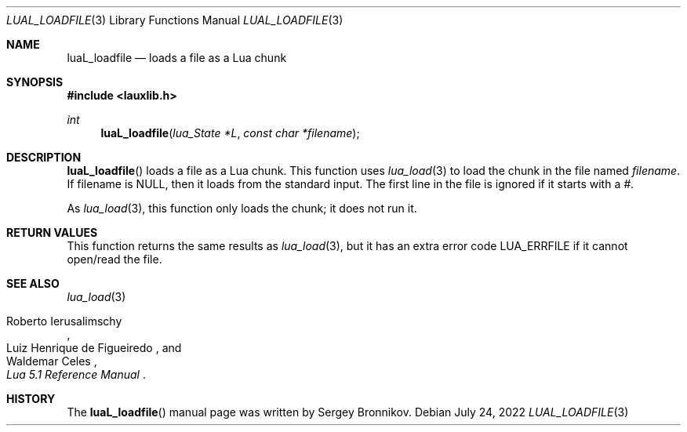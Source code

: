 .Dd $Mdocdate: July 24 2022 $
.Dt LUAL_LOADFILE 3
.Os
.Sh NAME
.Nm luaL_loadfile
.Nd loads a file as a Lua chunk
.Sh SYNOPSIS
.In lauxlib.h
.Ft int
.Fn luaL_loadfile "lua_State *L" "const char *filename"
.Sh DESCRIPTION
.Fn luaL_loadfile
loads a file as a Lua chunk.
This function uses
.Xr lua_load 3
to load the chunk in the file named
.Fa filename .
If filename is
.Dv NULL ,
then it loads from the standard input.
The first line in the file is ignored if it starts with a
.Em # .
.Pp
As
.Xr lua_load 3 ,
this function only loads the chunk; it does not run it.
.Sh RETURN VALUES
This function returns the same results as
.Xr lua_load 3 ,
but it has an extra error code
.Dv LUA_ERRFILE
if it cannot open/read the file.
.Sh SEE ALSO
.Xr lua_load 3
.Rs
.%A Roberto Ierusalimschy
.%A Luiz Henrique de Figueiredo
.%A Waldemar Celes
.%T Lua 5.1 Reference Manual
.Re
.Sh HISTORY
The
.Fn luaL_loadfile
manual page was written by Sergey Bronnikov.
